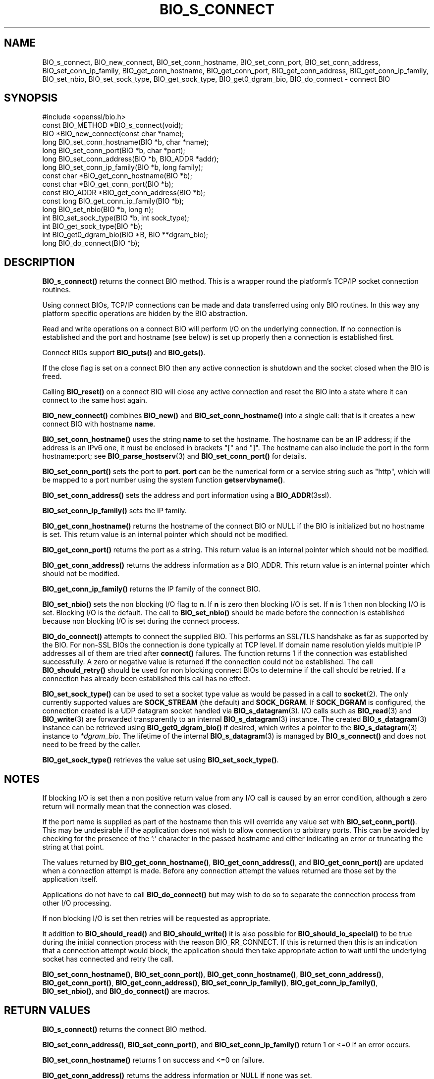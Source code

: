 .\" -*- mode: troff; coding: utf-8 -*-
.\" Automatically generated by Pod::Man 5.01 (Pod::Simple 3.43)
.\"
.\" Standard preamble:
.\" ========================================================================
.de Sp \" Vertical space (when we can't use .PP)
.if t .sp .5v
.if n .sp
..
.de Vb \" Begin verbatim text
.ft CW
.nf
.ne \\$1
..
.de Ve \" End verbatim text
.ft R
.fi
..
.\" \*(C` and \*(C' are quotes in nroff, nothing in troff, for use with C<>.
.ie n \{\
.    ds C` ""
.    ds C' ""
'br\}
.el\{\
.    ds C`
.    ds C'
'br\}
.\"
.\" Escape single quotes in literal strings from groff's Unicode transform.
.ie \n(.g .ds Aq \(aq
.el       .ds Aq '
.\"
.\" If the F register is >0, we'll generate index entries on stderr for
.\" titles (.TH), headers (.SH), subsections (.SS), items (.Ip), and index
.\" entries marked with X<> in POD.  Of course, you'll have to process the
.\" output yourself in some meaningful fashion.
.\"
.\" Avoid warning from groff about undefined register 'F'.
.de IX
..
.nr rF 0
.if \n(.g .if rF .nr rF 1
.if (\n(rF:(\n(.g==0)) \{\
.    if \nF \{\
.        de IX
.        tm Index:\\$1\t\\n%\t"\\$2"
..
.        if !\nF==2 \{\
.            nr % 0
.            nr F 2
.        \}
.    \}
.\}
.rr rF
.\" ========================================================================
.\"
.IX Title "BIO_S_CONNECT 3ossl"
.TH BIO_S_CONNECT 3ossl 2024-09-23 3.5.0-dev OpenSSL
.\" For nroff, turn off justification.  Always turn off hyphenation; it makes
.\" way too many mistakes in technical documents.
.if n .ad l
.nh
.SH NAME
BIO_s_connect, BIO_new_connect,
BIO_set_conn_hostname, BIO_set_conn_port,
BIO_set_conn_address, BIO_set_conn_ip_family,
BIO_get_conn_hostname, BIO_get_conn_port,
BIO_get_conn_address, BIO_get_conn_ip_family,
BIO_set_nbio, BIO_set_sock_type, BIO_get_sock_type, BIO_get0_dgram_bio,
BIO_do_connect \- connect BIO
.SH SYNOPSIS
.IX Header "SYNOPSIS"
.Vb 1
\& #include <openssl/bio.h>
\&
\& const BIO_METHOD *BIO_s_connect(void);
\&
\& BIO *BIO_new_connect(const char *name);
\&
\& long BIO_set_conn_hostname(BIO *b, char *name);
\& long BIO_set_conn_port(BIO *b, char *port);
\& long BIO_set_conn_address(BIO *b, BIO_ADDR *addr);
\& long BIO_set_conn_ip_family(BIO *b, long family);
\& const char *BIO_get_conn_hostname(BIO *b);
\& const char *BIO_get_conn_port(BIO *b);
\& const BIO_ADDR *BIO_get_conn_address(BIO *b);
\& const long BIO_get_conn_ip_family(BIO *b);
\&
\& long BIO_set_nbio(BIO *b, long n);
\&
\& int BIO_set_sock_type(BIO *b, int sock_type);
\& int BIO_get_sock_type(BIO *b);
\& int BIO_get0_dgram_bio(BIO *B, BIO **dgram_bio);
\&
\& long BIO_do_connect(BIO *b);
.Ve
.SH DESCRIPTION
.IX Header "DESCRIPTION"
\&\fBBIO_s_connect()\fR returns the connect BIO method. This is a wrapper
round the platform's TCP/IP socket connection routines.
.PP
Using connect BIOs, TCP/IP connections can be made and data
transferred using only BIO routines. In this way any platform
specific operations are hidden by the BIO abstraction.
.PP
Read and write operations on a connect BIO will perform I/O
on the underlying connection. If no connection is established
and the port and hostname (see below) is set up properly then
a connection is established first.
.PP
Connect BIOs support \fBBIO_puts()\fR and \fBBIO_gets()\fR.
.PP
If the close flag is set on a connect BIO then any active
connection is shutdown and the socket closed when the BIO
is freed.
.PP
Calling \fBBIO_reset()\fR on a connect BIO will close any active
connection and reset the BIO into a state where it can connect
to the same host again.
.PP
\&\fBBIO_new_connect()\fR combines \fBBIO_new()\fR and \fBBIO_set_conn_hostname()\fR into
a single call: that is it creates a new connect BIO with hostname \fBname\fR.
.PP
\&\fBBIO_set_conn_hostname()\fR uses the string \fBname\fR to set the hostname.
The hostname can be an IP address; if the address is an IPv6 one, it
must be enclosed in brackets \f(CW\*(C`[\*(C'\fR and \f(CW\*(C`]\*(C'\fR.
The hostname can also include the port in the form hostname:port;
see \fBBIO_parse_hostserv\fR\|(3) and \fBBIO_set_conn_port()\fR for details.
.PP
\&\fBBIO_set_conn_port()\fR sets the port to \fBport\fR. \fBport\fR can be the
numerical form or a service string such as "http", which
will be mapped to a port number using the system function \fBgetservbyname()\fR.
.PP
\&\fBBIO_set_conn_address()\fR sets the address and port information using
a \fBBIO_ADDR\fR\|(3ssl).
.PP
\&\fBBIO_set_conn_ip_family()\fR sets the IP family.
.PP
\&\fBBIO_get_conn_hostname()\fR returns the hostname of the connect BIO or
NULL if the BIO is initialized but no hostname is set.
This return value is an internal pointer which should not be modified.
.PP
\&\fBBIO_get_conn_port()\fR returns the port as a string.
This return value is an internal pointer which should not be modified.
.PP
\&\fBBIO_get_conn_address()\fR returns the address information as a BIO_ADDR.
This return value is an internal pointer which should not be modified.
.PP
\&\fBBIO_get_conn_ip_family()\fR returns the IP family of the connect BIO.
.PP
\&\fBBIO_set_nbio()\fR sets the non blocking I/O flag to \fBn\fR. If \fBn\fR is
zero then blocking I/O is set. If \fBn\fR is 1 then non blocking I/O
is set. Blocking I/O is the default. The call to \fBBIO_set_nbio()\fR
should be made before the connection is established because
non blocking I/O is set during the connect process.
.PP
\&\fBBIO_do_connect()\fR attempts to connect the supplied BIO.
This performs an SSL/TLS handshake as far as supported by the BIO.
For non-SSL BIOs the connection is done typically at TCP level.
If domain name resolution yields multiple IP addresses all of them are tried
after \fBconnect()\fR failures.
The function returns 1 if the connection was established successfully.
A zero or negative value is returned if the connection could not be established.
The call \fBBIO_should_retry()\fR should be used for non blocking connect BIOs
to determine if the call should be retried.
If a connection has already been established this call has no effect.
.PP
\&\fBBIO_set_sock_type()\fR can be used to set a socket type value as would be passed in
a call to \fBsocket\fR\|(2). The only currently supported values are \fBSOCK_STREAM\fR (the
default) and \fBSOCK_DGRAM\fR. If \fBSOCK_DGRAM\fR is configured, the connection
created is a UDP datagram socket handled via \fBBIO_s_datagram\fR\|(3).
I/O calls such as \fBBIO_read\fR\|(3) and \fBBIO_write\fR\|(3) are forwarded transparently
to an internal \fBBIO_s_datagram\fR\|(3) instance. The created \fBBIO_s_datagram\fR\|(3)
instance can be retrieved using \fBBIO_get0_dgram_bio()\fR if desired, which writes
a pointer to the \fBBIO_s_datagram\fR\|(3) instance to \fI*dgram_bio\fR. The lifetime
of the internal \fBBIO_s_datagram\fR\|(3) is managed by \fBBIO_s_connect()\fR and does not
need to be freed by the caller.
.PP
\&\fBBIO_get_sock_type()\fR retrieves the value set using \fBBIO_set_sock_type()\fR.
.SH NOTES
.IX Header "NOTES"
If blocking I/O is set then a non positive return value from any
I/O call is caused by an error condition, although a zero return
will normally mean that the connection was closed.
.PP
If the port name is supplied as part of the hostname then this will
override any value set with \fBBIO_set_conn_port()\fR. This may be undesirable
if the application does not wish to allow connection to arbitrary
ports. This can be avoided by checking for the presence of the ':'
character in the passed hostname and either indicating an error or
truncating the string at that point.
.PP
The values returned by \fBBIO_get_conn_hostname()\fR, \fBBIO_get_conn_address()\fR,
and \fBBIO_get_conn_port()\fR are updated when a connection attempt is made.
Before any connection attempt the values returned are those set by the
application itself.
.PP
Applications do not have to call \fBBIO_do_connect()\fR but may wish to do
so to separate the connection process from other I/O processing.
.PP
If non blocking I/O is set then retries will be requested as appropriate.
.PP
It addition to \fBBIO_should_read()\fR and \fBBIO_should_write()\fR it is also
possible for \fBBIO_should_io_special()\fR to be true during the initial
connection process with the reason BIO_RR_CONNECT. If this is returned
then this is an indication that a connection attempt would block,
the application should then take appropriate action to wait until
the underlying socket has connected and retry the call.
.PP
\&\fBBIO_set_conn_hostname()\fR, \fBBIO_set_conn_port()\fR, \fBBIO_get_conn_hostname()\fR,
\&\fBBIO_set_conn_address()\fR, \fBBIO_get_conn_port()\fR, \fBBIO_get_conn_address()\fR,
\&\fBBIO_set_conn_ip_family()\fR, \fBBIO_get_conn_ip_family()\fR,
\&\fBBIO_set_nbio()\fR, and \fBBIO_do_connect()\fR are macros.
.SH "RETURN VALUES"
.IX Header "RETURN VALUES"
\&\fBBIO_s_connect()\fR returns the connect BIO method.
.PP
\&\fBBIO_set_conn_address()\fR, \fBBIO_set_conn_port()\fR, and \fBBIO_set_conn_ip_family()\fR
return 1 or <=0 if an error occurs.
.PP
\&\fBBIO_set_conn_hostname()\fR returns 1 on success and <=0 on failure.
.PP
\&\fBBIO_get_conn_address()\fR returns the address information or NULL if none
was set.
.PP
\&\fBBIO_get_conn_hostname()\fR returns the connected hostname or NULL if
none was set.
.PP
\&\fBBIO_get_conn_ip_family()\fR returns the address family or \-1 if none was set.
.PP
\&\fBBIO_get_conn_port()\fR returns a string representing the connected
port or NULL if not set.
.PP
\&\fBBIO_set_nbio()\fR returns 1 or <=0 if an error occurs.
.PP
\&\fBBIO_do_connect()\fR returns 1 if the connection was successfully
established and <=0 if the connection failed.
.PP
\&\fBBIO_set_sock_type()\fR returns 1 on success or 0 on failure.
.PP
\&\fBBIO_get_sock_type()\fR returns a socket type or 0 if the call is not supported.
.PP
\&\fBBIO_get0_dgram_bio()\fR returns 1 on success or 0 on failure.
.SH EXAMPLES
.IX Header "EXAMPLES"
This is example connects to a webserver on the local host and attempts
to retrieve a page and copy the result to standard output.
.PP
.Vb 3
\& BIO *cbio, *out;
\& int len;
\& char tmpbuf[1024];
\&
\& cbio = BIO_new_connect("localhost:http");
\& out = BIO_new_fp(stdout, BIO_NOCLOSE);
\& if (BIO_do_connect(cbio) <= 0) {
\&     fprintf(stderr, "Error connecting to server\en");
\&     ERR_print_errors_fp(stderr);
\&     exit(1);
\& }
\& BIO_puts(cbio, "GET / HTTP/1.0\en\en");
\& for (;;) {
\&     len = BIO_read(cbio, tmpbuf, 1024);
\&     if (len <= 0)
\&         break;
\&     BIO_write(out, tmpbuf, len);
\& }
\& BIO_free(cbio);
\& BIO_free(out);
.Ve
.SH "SEE ALSO"
.IX Header "SEE ALSO"
\&\fBBIO_ADDR\fR\|(3), \fBBIO_parse_hostserv\fR\|(3)
.SH HISTORY
.IX Header "HISTORY"
\&\fBBIO_set_conn_int_port()\fR, \fBBIO_get_conn_int_port()\fR, \fBBIO_set_conn_ip()\fR, and \fBBIO_get_conn_ip()\fR
were removed in OpenSSL 1.1.0.
Use \fBBIO_set_conn_address()\fR and \fBBIO_get_conn_address()\fR instead.
.PP
Connect BIOs support \fBBIO_gets()\fR since OpenSSL 3.2.
.SH COPYRIGHT
.IX Header "COPYRIGHT"
Copyright 2000\-2023 The OpenSSL Project Authors. All Rights Reserved.
.PP
Licensed under the Apache License 2.0 (the "License").  You may not use
this file except in compliance with the License.  You can obtain a copy
in the file LICENSE in the source distribution or at
<https://www.openssl.org/source/license.html>.
